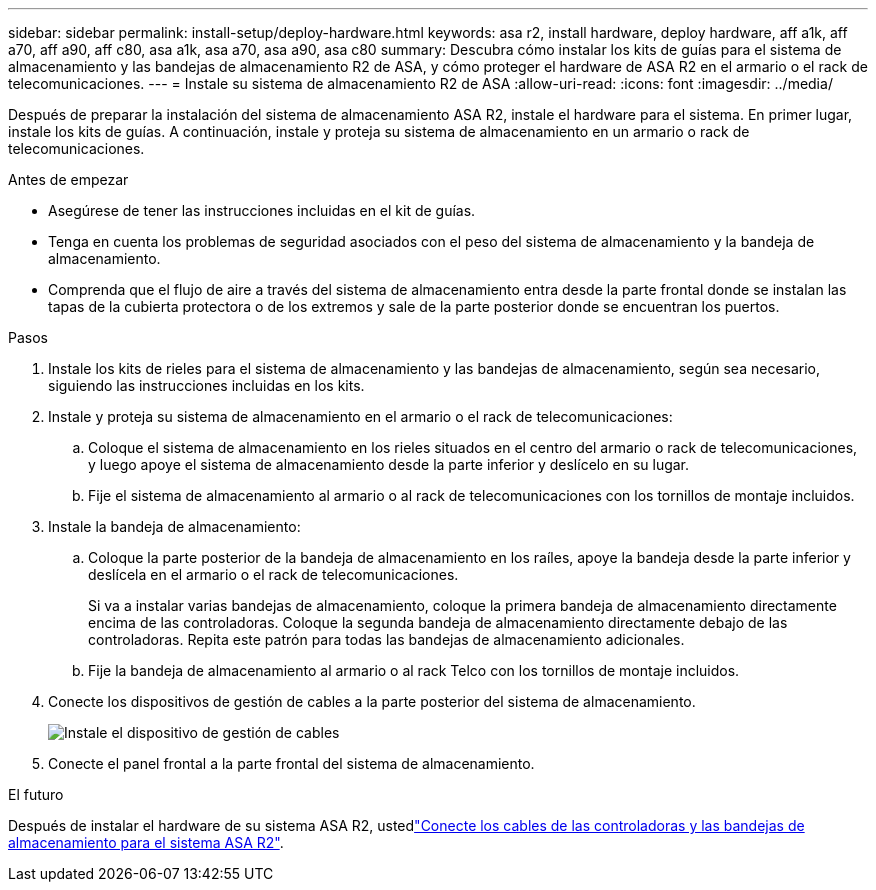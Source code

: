 ---
sidebar: sidebar 
permalink: install-setup/deploy-hardware.html 
keywords: asa r2, install hardware, deploy hardware, aff a1k, aff a70, aff a90, aff c80, asa a1k, asa a70, asa a90, asa c80 
summary: Descubra cómo instalar los kits de guías para el sistema de almacenamiento y las bandejas de almacenamiento R2 de ASA, y cómo proteger el hardware de ASA R2 en el armario o el rack de telecomunicaciones. 
---
= Instale su sistema de almacenamiento R2 de ASA
:allow-uri-read: 
:icons: font
:imagesdir: ../media/


[role="lead"]
Después de preparar la instalación del sistema de almacenamiento ASA R2, instale el hardware para el sistema. En primer lugar, instale los kits de guías. A continuación, instale y proteja su sistema de almacenamiento en un armario o rack de telecomunicaciones.

.Antes de empezar
* Asegúrese de tener las instrucciones incluidas en el kit de guías.
* Tenga en cuenta los problemas de seguridad asociados con el peso del sistema de almacenamiento y la bandeja de almacenamiento.
* Comprenda que el flujo de aire a través del sistema de almacenamiento entra desde la parte frontal donde se instalan las tapas de la cubierta protectora o de los extremos y sale de la parte posterior donde se encuentran los puertos.


.Pasos
. Instale los kits de rieles para el sistema de almacenamiento y las bandejas de almacenamiento, según sea necesario, siguiendo las instrucciones incluidas en los kits.
. Instale y proteja su sistema de almacenamiento en el armario o el rack de telecomunicaciones:
+
.. Coloque el sistema de almacenamiento en los rieles situados en el centro del armario o rack de telecomunicaciones, y luego apoye el sistema de almacenamiento desde la parte inferior y deslícelo en su lugar.
.. Fije el sistema de almacenamiento al armario o al rack de telecomunicaciones con los tornillos de montaje incluidos.


. Instale la bandeja de almacenamiento:
+
.. Coloque la parte posterior de la bandeja de almacenamiento en los raíles, apoye la bandeja desde la parte inferior y deslícela en el armario o el rack de telecomunicaciones.
+
Si va a instalar varias bandejas de almacenamiento, coloque la primera bandeja de almacenamiento directamente encima de las controladoras. Coloque la segunda bandeja de almacenamiento directamente debajo de las controladoras. Repita este patrón para todas las bandejas de almacenamiento adicionales.

.. Fije la bandeja de almacenamiento al armario o al rack Telco con los tornillos de montaje incluidos.


. Conecte los dispositivos de gestión de cables a la parte posterior del sistema de almacenamiento.
+
image::../media/drw_affa1k_install_cable_mgmt_ieops-1697.svg[Instale el dispositivo de gestión de cables]

. Conecte el panel frontal a la parte frontal del sistema de almacenamiento.


.El futuro
Después de instalar el hardware de su sistema ASA R2, ustedlink:cable-hardware.html["Conecte los cables de las controladoras y las bandejas de almacenamiento para el sistema ASA R2"].
